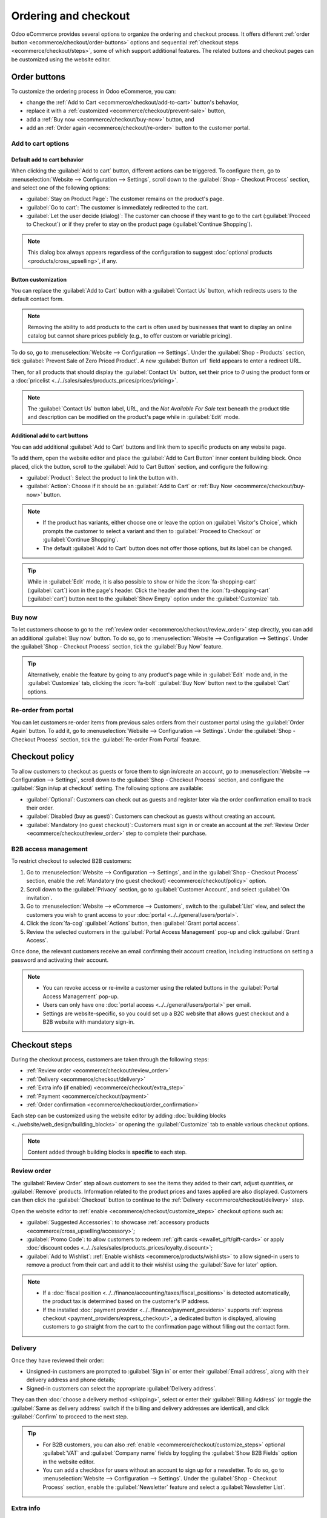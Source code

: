 =====================
Ordering and checkout
=====================

Odoo eCommerce provides several options to organize the ordering and checkout process. It offers
different :ref:`order button <ecommerce/checkout/order-buttons>` options and sequential
:ref:`checkout steps <ecommerce/checkout/steps>`, some of which support additional features. The
related buttons and checkout pages can be customized using the website editor.

.. _ecommerce/checkout/order-buttons:

Order buttons
=============

To customize the ordering process in Odoo eCommerce, you can:

- change the :ref:`Add to Cart <ecommerce/checkout/add-to-cart>` button's behavior,
- replace it with a :ref:`customized <ecommerce/checkout/prevent-sale>` button,
- add a :ref:`Buy now <ecommerce/checkout/buy-now>` button, and
- add an :ref:`Order again <ecommerce/checkout/re-order>` button to the customer portal.

.. _ecommerce/checkout/add-to-cart:

Add to cart options
-------------------

Default add to cart behavior
~~~~~~~~~~~~~~~~~~~~~~~~~~~~

When clicking the :guilabel:`Add to cart` button, different actions can be triggered. To configure
them, go to :menuselection:`Website --> Configuration --> Settings`, scroll down to the
:guilabel:`Shop - Checkout Process` section, and select one of the following options:

- :guilabel:`Stay on Product Page`: The customer remains on the product's page.
- :guilabel:`Go to cart`: The customer is immediately redirected to the cart.
- :guilabel:`Let the user decide (dialog)`: The customer can choose if they want to go to the cart
  (:guilabel:`Proceed to Checkout`) or if they prefer to stay on the product page
  (:guilabel:`Continue Shopping`).

.. note::
   This dialog box always appears regardless of the configuration to suggest :doc:`optional products
   <products/cross_upselling>`, if any.

.. _ecommerce/checkout/prevent-sale:

Button customization
~~~~~~~~~~~~~~~~~~~~

You can replace the :guilabel:`Add to Cart` button with a :guilabel:`Contact Us` button, which
redirects users to the default contact form.

.. note::
   Removing the ability to add products to the cart is often used by businesses that want to display
   an online catalog but cannot share prices publicly (e.g., to offer custom or variable pricing).

To do so, go to :menuselection:`Website --> Configuration --> Settings`. Under the :guilabel:`Shop -
Products` section, tick :guilabel:`Prevent Sale of Zero Priced Product`. A new :guilabel:`Button
url` field appears to enter a redirect URL.

Then, for all products that should display the :guilabel:`Contact Us` button, set their price to
`0` using the product form or a :doc:`pricelist <../../sales/sales/products_prices/prices/pricing>`.

.. image:: checkout/cart-contact-us.png
   :alt: Contact us button on product page

.. note::
   The :guilabel:`Contact Us` button label, URL, and the *Not Available For Sale* text beneath the
   product title and description can be modified on the product's page while in :guilabel:`Edit`
   mode.

Additional add to cart buttons
~~~~~~~~~~~~~~~~~~~~~~~~~~~~~~

You can add additional :guilabel:`Add to Cart` buttons and link them to specific products on any
website page.

To add them, open the website editor and place the :guilabel:`Add to Cart Button` inner content
building block. Once placed, click the button, scroll to the :guilabel:`Add to Cart Button`
section, and configure the following:

- :guilabel:`Product`: Select the product to link the button with.
- :guilabel:`Action`: Choose if it should be an :guilabel:`Add to Cart` or :ref:`Buy Now
  <ecommerce/checkout/buy-now>` button.

.. note::
   - If the product has variants, either choose one or leave the option on :guilabel:`Visitor's
     Choice`, which prompts the customer to select a variant and then to :guilabel:`Proceed to
     Checkout` or :guilabel:`Continue Shopping`.
   - The default :guilabel:`Add to Cart` button does not offer those options, but its label can be
     changed.

.. tip::
   While in :guilabel:`Edit` mode, it is also possible to show or hide the :icon:`fa-shopping-cart`
   (:guilabel:`cart`) icon in the page's header. Click the header and then the
   :icon:`fa-shopping-cart` (:guilabel:`cart`) button next to the :guilabel:`Show Empty` option
   under the :guilabel:`Customize` tab.

.. _ecommerce/checkout/buy-now:

Buy now
-------

To let customers choose to go to the :ref:`review order <ecommerce/checkout/review_order>` step
directly, you can add an additional :guilabel:`Buy now` button. To do so, go to
:menuselection:`Website --> Configuration --> Settings`. Under the :guilabel:`Shop - Checkout
Process` section, tick the :guilabel:`Buy Now` feature.

.. tip::
   Alternatively, enable the feature by going to any product's page while in :guilabel:`Edit` mode
   and, in the :guilabel:`Customize` tab, clicking the :icon:`fa-bolt` :guilabel:`Buy Now` button
   next to the :guilabel:`Cart` options.

.. image:: checkout/cart-buy-now.png
   :alt: Buy now button

.. _ecommerce/checkout/re-order:

Re-order from portal
--------------------

You can let customers re-order items from previous sales orders from their customer portal using the
:guilabel:`Order Again` button. To add it, go to :menuselection:`Website --> Configuration -->
Settings`. Under the :guilabel:`Shop - Checkout Process` section, tick the :guilabel:`Re-order From
Portal` feature.

.. image:: checkout/order-again-button.png
   :alt: Re-order button

.. _ecommerce/checkout/policy:

Checkout policy
===============

To allow customers to checkout as guests or force them to sign in/create an account, go to
:menuselection:`Website --> Configuration --> Settings`, scroll down to the :guilabel:`Shop -
Checkout Process` section, and configure the :guilabel:`Sign in/up at checkout` setting. The
following options are available:

- :guilabel:`Optional`: Customers can check out as guests and register later via the order
  confirmation email to track their order.
- :guilabel:`Disabled (buy as guest)`: Customers can checkout as guests without creating an account.
- :guilabel:`Mandatory (no guest checkout)`: Customers must sign in or create an account at the
  :ref:`Review Order <ecommerce/checkout/review_order>` step to complete their purchase.

B2B access management
---------------------

To restrict checkout to selected B2B customers:

#. Go to :menuselection:`Website --> Configuration --> Settings`, and in the :guilabel:`Shop -
   Checkout Process` section, enable the :ref:`Mandatory (no guest checkout)
   <ecommerce/checkout/policy>` option.
#. Scroll down to the :guilabel:`Privacy` section, go to :guilabel:`Customer Account`, and select
   :guilabel:`On invitation`.
#. Go to :menuselection:`Website --> eCommerce --> Customers`, switch to the :guilabel:`List` view,
   and select the customers you wish to grant access to your :doc:`portal
   <../../general/users/portal>`.
#. Click the :icon:`fa-cog` :guilabel:`Actions` button, then :guilabel:`Grant portal access`.
#. Review the selected customers in the :guilabel:`Portal Access Management` pop-up and click
   :guilabel:`Grant Access`.

Once done, the relevant customers receive an email confirming their account creation, including
instructions on setting a password and activating their account.

.. note::
   - You can revoke access or re-invite a customer using the related buttons in the
     :guilabel:`Portal Access Management` pop-up.
   - Users can only have one :doc:`portal access <../../general/users/portal>` per email.
   - Settings are website-specific, so you could set up a B2C website that allows guest checkout and
     a B2B website with mandatory sign-in.

.. seealso::
   - :doc:`Customer accounts documentation <customer_accounts>`
   - :doc:`Portal access documentation <../../general/users/portal>`

.. _ecommerce/checkout/steps:

Checkout steps
==============

During the checkout process, customers are taken through the following steps:

- :ref:`Review order <ecommerce/checkout/review_order>`
- :ref:`Delivery <ecommerce/checkout/delivery>`
- :ref:`Extra info (if enabled) <ecommerce/checkout/extra_step>`
- :ref:`Payment <ecommerce/checkout/payment>`
- :ref:`Order confirmation <ecommerce/checkout/order_confirmation>`

.. _ecommerce/checkout/customize_steps:

Each step can be customized using the website editor by adding :doc:`building blocks
<../website/web_design/building_blocks>` or opening the :guilabel:`Customize` tab to enable various
checkout options.

.. note::
   Content added through building blocks is **specific** to each step.

.. _ecommerce/checkout/review_order:

Review order
------------

The :guilabel:`Review Order` step allows customers to see the items they added to their cart, adjust
quantities, or :guilabel:`Remove` products. Information related to the product prices and taxes
applied are also displayed. Customers can then click the :guilabel:`Checkout` button to continue to
the :ref:`Delivery <ecommerce/checkout/delivery>` step.

Open the website editor to :ref:`enable <ecommerce/checkout/customize_steps>` checkout options such
as:

- :guilabel:`Suggested Accessories`: to showcase :ref:`accessory products
  <ecommerce/cross_upselling/accessory>`;
- :guilabel:`Promo Code`: to allow customers to redeem :ref:`gift cards <ewallet_gift/gift-cards>`
  or apply :doc:`discount codes <../../sales/sales/products_prices/loyalty_discount>`;
- :guilabel:`Add to Wishlist`: :ref:`Enable wishlists <ecommerce/products/wishlists>` to allow
  signed-in users to remove a product from their cart and add it to their wishlist using the
  :guilabel:`Save for later` option.

.. note::
   - If a :doc:`fiscal position <../../finance/accounting/taxes/fiscal_positions>` is detected
     automatically, the product tax is determined based on the customer's IP address.
   - If the installed :doc:`payment provider <../../finance/payment_providers>` supports
     :ref:`express checkout <payment_providers/express_checkout>`, a dedicated button is displayed,
     allowing customers to go straight from the cart to the confirmation page without filling out
     the contact form.

.. _ecommerce/checkout/delivery:

Delivery
--------

Once they have reviewed their order:

- Unsigned-in customers are prompted to :guilabel:`Sign in` or enter their :guilabel:`Email
  address`, along with their delivery address and phone details;
- Signed-in customers can select the appropriate :guilabel:`Delivery address`.

They can then :doc:`choose a delivery method <shipping>`, select or enter their :guilabel:`Billing
Address` (or toggle the :guilabel:`Same as delivery address` switch if the billing and delivery
addresses are identical), and click :guilabel:`Confirm` to proceed to the next step.

.. tip::
   - For B2B customers, you can also :ref:`enable <ecommerce/checkout/customize_steps>` optional
     :guilabel:`VAT` and :guilabel:`Company name` fields by toggling the :guilabel:`Show B2B Fields`
     option in the website editor.
   - You can add a checkbox for users without an account to sign up for a newsletter. To do so, go
     to :menuselection:`Website --> Configuration --> Settings`. Under the :guilabel:`Shop -
     Checkout Process` section, enable the :guilabel:`Newsletter` feature and select a
     :guilabel:`Newsletter List`.

.. _ecommerce/checkout/extra_step:

Extra info
----------

You can add an :guilabel:`Extra Info` step in the checkout process to collect additional customer
information through an online form, which is then included in the :ref:`sales order
<handling/sales>`. To do so, :ref:`enable <ecommerce/checkout/customize_steps>` the :guilabel:`Extra
Step` option in the website editor. The form can be :ref:`customized <website/building_blocks/form>`
as needed.

.. tip::
   Alternatively, go to :menuselection:`Website --> Configuration --> Settings`, scroll to the
   :guilabel:`Shop - Checkout Process` section, enable :guilabel:`Extra Step During Checkout`, and
   click :guilabel:`Save`. Click :icon:`fa-arrow-right` :guilabel:`Configure Form` to customize it.

.. _ecommerce/checkout/payment:

Payment
-------

At the :guilabel:`Payment` step, customers :guilabel:`Choose a payment method`, enter their payment
details, and click :guilabel:`Pay now`.

You can require customers to agree to your :doc:`terms and conditions
<../../finance/accounting/customer_invoices/terms_conditions>` before payment. To :ref:`enable
<ecommerce/checkout/customize_steps>` this option, go to the website editor and toggle the
:guilabel:`Accept Terms & Conditions` feature.

.. tip::
   Enable the :ref:`developer mode <developer-mode>` and click the :icon:`fa-bug` (:guilabel:`bug`)
   icon to display an :ref:`availability <payment_providers/availability>` report for payment
   providers and payment methods, which helps diagnose potential availability issues on the payment
   form.

.. _ecommerce/checkout/order_confirmation:

Order confirmation
------------------

The final step of the checkout process is the :guilabel:`Order confirmation`, which provides a
summary of the customer's purchase details.

.. seealso::
   :doc:`Order handling documentation <order_handling>`
